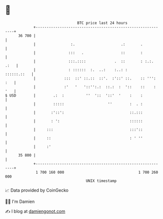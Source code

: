 * 👋

#+begin_example
                                    BTC price last 24 hours                    
                +------------------------------------------------------------+ 
         36 700 |                                                            | 
                |                :.                     .:       .           | 
                |               :::   .                 ::       :           | 
                |               :::.::::             .  ::       : :.:. .:   | 
                |               : ::::::  :.  ..:    :..: :      ::::::.::   | 
                |             :::  ::' ::.::  ::'.  :'::' ::.    :: ''': :   | 
                |             :'   '   '::'':.:  ::.:  :  '::    ::    : '   | 
   $ USD        |        .:  :          ''  '::  '::'  '    :    :           | 
                |        :::::                    ''        :  . :           | 
                |       :'::':                              ::.:::           | 
                |       : ':                                ::::::           | 
                |     :::                                   :::'::           | 
                |     ::                                    : ' ''           | 
                |     :'                                                     | 
         35 800 |                                                            | 
                +------------------------------------------------------------+ 
                 1 700 160 000                                  1 700 260 000  
                                        UNIX timestamp                         
#+end_example
📈 Data provided by CoinGecko

🧑‍💻 I'm Damien

✍️ I blog at [[https://www.damiengonot.com][damiengonot.com]]
